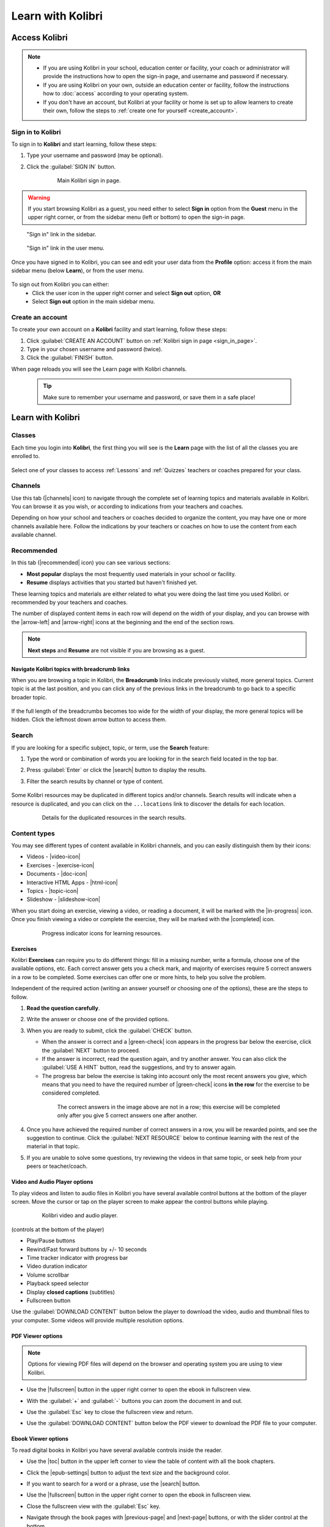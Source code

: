 .. _learn:

Learn with Kolibri
##################

.. _access_learner:

Access Kolibri
==============

.. note::
  	* If you are using Kolibri in your school, education center or facility, your coach or administrator will provide the instructions how to open the sign-in page, and username and password if necessary.
  	* If you are using Kolibri on your own, outside an education center or facility, follow the instructions how to :doc:`access` according to your operating system.
  	* If you don't have an account, but Kolibri at your facility or home is set up to allow learners to create their own, follow the steps to :ref:`create one for yourself <create_account>`. 


Sign in to Kolibri
^^^^^^^^^^^^^^^^^^

To sign in to **Kolibri** and start learning, follow these steps:

#. Type your username and password (may be optional).
#. Click the :guilabel:`SIGN IN` button.

	.. figure:: img/login-modal.png
	  :alt: Input your username and password (if required) on the main sign in page.

	  Main Kolibri sign in page.


.. _sign_in_page:

.. warning::
   If you start browsing Kolibri as a guest, you need either to select **Sign in** option from the **Guest** menu in the upper right corner, or from the sidebar menu (left or bottom) to open the sign-in page.

.. figure:: img/learn-page-signin.png
  :alt: Open the sidebar to access the sign in link.

  "Sign in" link in the sidebar.


.. figure:: img/learn-page-signin2.png
  :alt: Open the user menu to access the sign in link.

  "Sign in" link in the user menu.


Once you have signed in to Kolibri, you can see and edit your user data from the **Profile** option: access it from the main sidebar menu (below **Learn**), or from the user menu.

	.. figure:: img/update-profile.png
	  :alt: 

To sign out from Kolibri you can either:
	* Click the user icon in the upper right corner and select **Sign out** option, **OR**
	* Select **Sign out** option in the main sidebar menu.


.. _create_account:

Create an account
^^^^^^^^^^^^^^^^^

To create your own account on a **Kolibri** facility and start learning, follow these steps:

#. Click :guilabel:`CREATE AN ACCOUNT` button on :ref:`Kolibri sign in page <sign_in_page>`. 
#. Type in your chosen username and password (twice).
#. Click the :guilabel:`FINISH` button.

When page reloads you will see the Learn page with Kolibri channels.

	.. tip::
	  Make sure to remember your username and password, or save them in a safe place!


Learn with Kolibri
==================

Classes
^^^^^^^

Each time you login into **Kolibri**, the first thing you will see is the **Learn** page with the list of all the classes you are enrolled to. 

	.. figure:: img/learn-classes.png
	  :alt: 

Select one of your classes to access :ref:`Lessons` and :ref:`Quizzes` teachers or coaches prepared for your class.

	.. figure:: img/exams-lessons.png
	  :alt: In each class you are enrolled to you may find one or more lessons and quizzes.


Channels
^^^^^^^^

Use this tab (|channels| icon) to navigate through the complete set of learning topics and materials available in Kolibri. You can browse it as you wish, or according to indications from your teachers and coaches.

Depending on how your school and teachers or coaches decided to organize the content, you may have one or more channels available here. Follow the indications by your teachers or coaches on how to use the content from each available channel.

	.. figure:: img/channels.png
	  :alt: 


Recommended
^^^^^^^^^^^

In this tab (|recommended| icon) you can see various sections:

* **Most popular** displays the most frequently used materials in your school or facility.
* **Resume** displays activities that you started but haven't finished yet.

These learning topics and materials are either related to what you were doing the last time you used Kolibri. or recommended by your teachers and coaches.

The number of displayed content items in each row will depend on the width of your display, and you can browse with the |arrow-left| and |arrow-right| icons at the beginning and the end of the section rows.

	.. figure:: img/learn.png
		:alt: 

.. note::
   **Next steps** and **Resume** are not visible if you are browsing as a guest.


Navigate Kolibri topics with breadcrumb links
"""""""""""""""""""""""""""""""""""""""""""""

When you are browsing a topic in Kolibri, the **Breadcrumb** links indicate previously visited, more general topics. Current topic is at the last position, and you can click any of the previous links in the breadcrumb to go back to a specific broader topic.

	.. figure:: img/breadcrumbs.png
		:alt: 

If the full length of the breadcrumbs becomes too wide for the width of your display, the more general topics will be hidden. Click the leftmost down arrow button to access them.

	.. figure:: img/breadcrumbs-folded.png
		:alt: Click the expand more button to reveal folded breadcrumb links.

Search
^^^^^^

If you are looking for a specific subject, topic, or term, use the **Search** feature:

#. Type the word or combination of words you are looking for in the search field located in the top bar.
#. Press :guilabel:`Enter` or click the |search| button to display the results.
#. Filter the search results by channel or type of content.

	.. figure:: img/search.png
		:alt: Use the select controls to filter the results by channel or type.


Some Kolibri resources may be duplicated in different topics and/or channels. Search results will indicate when a resource is duplicated, and you can click on the ``...locations`` link to discover the details for each location.

	.. figure:: img/search-duplicates.png
		:alt: 


	.. figure:: img/search-duplicates2.png
		:alt: Details for the duplicated resources in the search results will open in a new dialog window; use the links to explore or close the dialog to return to the search results.

		Details for the duplicated resources in the search results.


.. _content_types:

Content types
^^^^^^^^^^^^^

You may see different types of content available in Kolibri channels, and you can easily distinguish them by their icons:

* Videos - |video-icon|
* Exercises - |exercise-icon|
* Documents - |doc-icon|
* Interactive HTML Apps - |html-icon|
* Topics - |topic-icon|
* Slideshow - |slideshow-icon|

When you start doing an exercise, viewing a video, or reading a document, it will be marked with the |in-progress| icon. Once you finish viewing a video or complete the exercise, they will be marked with the |completed| icon.

	.. figure:: img/progress-icons.png
		:alt: Progress status for each learning material will be indicated together with their title.

		Progress indicator icons for learning resources.

Exercises
"""""""""

Kolibri **Exercises** can require you to do different things: fill in a missing number, write a formula, choose one of the available options, etc. Each correct answer gets you a check mark, and majority of exercises require 5 correct answers in a row to be completed. Some exercises can offer one or more hints, to help you solve the problem.

Independent of the required action (writing an answer yourself or choosing one of the options), these are the steps to follow.

#. **Read the question carefully**.
#. Write the answer or choose one of the provided options.
#. When you are ready to submit, click the :guilabel:`CHECK` button.

   * When the answer is correct and a |green-check| icon appears in the progress bar below the exercise, click the :guilabel:`NEXT` button to proceed.
   * If the answer is incorrect, read the question again, and try another answer. You can also click the :guilabel:`USE A HINT` button, read the suggestions, and try to answer again.
   * The progress bar below the exercise is taking into account only the most recent answers you give, which means that you need to have the required number of |green-check| icons **in the row** for the exercise to be considered completed.

    .. figure:: img/get-5-correct.png
	    :alt: If the exercise requires 5 green check marks, you must provide 5 correct answers one after another.

	    The correct answers in the image above are not in a row; this exercise will be completed only after you give 5 correct answers one after another.

#. Once you have achieved the required number of correct answers in a row, you will be rewarded points, and see the suggestion to continue. Click the :guilabel:`NEXT RESOURCE` below to continue learning with the rest of the material in that topic.
#. If you are unable to solve some questions, try reviewing the videos in that same topic, or seek help from your peers or teacher/coach.


Video and Audio Player options
""""""""""""""""""""""""""""""

To play videos and listen to audio files in Kolibri you have several available control buttons at the bottom of the player screen. Move the cursor or tap on the player screen to make appear the control buttons while playing.

	.. figure:: img/video.png
		:alt: 

		Kolibri video and audio player.

(controls at the bottom of the player)

* Play/Pause buttons
* Rewind/Fast forward buttons by +/- 10 seconds
* Time tracker indicator with progress bar
* Video duration indicator
* Volume scrollbar
* Playback speed selector
* Display **closed captions** (subtitles) 
* Fullscreen button


Use the :guilabel:`DOWNLOAD CONTENT` button below the player to download the video, audio and thumbnail files to your computer. Some videos will provide multiple resolution options.


PDF Viewer options
""""""""""""""""""

.. note::
  Options for viewing PDF files will depend on the browser and operating system you are using to view Kolibri.

* Use the |fullscreen| button in the upper right corner to open the ebook in fullscreen view.
* With the :guilabel:`+` and :guilabel:`-` buttons you can zoom the document in and out.
* Use the :guilabel:`Esc` key to close the fullscreen view and return.
* Use the :guilabel:`DOWNLOAD CONTENT` button below the PDF viewer to download the PDF file to your computer.

	.. figure:: img/pdf.png
		:alt: 


Ebook Viewer options
""""""""""""""""""""

To read digital books in Kolibri you have several available controls inside the reader.

* Use the |toc| button in the upper left corner to view the table of content with all the book chapters.
* Click the |epub-settings| button to adjust the text size and the background color. 
* If you want to search for a word or a phrase, use the |search| button.
* Use the |fullscreen| button in the upper right corner to open the ebook in fullscreen view.
* Close the fullscreen view with the :guilabel:`Esc` key.
* Navigate through the book pages with |previous-page| and |next-page| buttons, or with the slider control at the bottom.
* Use the :guilabel:`DOWNLOAD CONTENT` button below the viewer to download the ePub file to your computer.

	.. figure:: img/epub.*
		:alt: 


.. _lessons:

Slideshow Viewer options
""""""""""""""""""""""""

To navigate the slides of a slideshow, you may use the on-screen navigation controls or your keyboard's arrow keys.

* Use the |fullscreen| button in the upper right corner to open the ebook in fullscreen view.
* With the :guilabel:`Left Arrow` or :guilabel:`Right Arrow` keys or the buttons on the side of the slideshow.
* You can choose a specific slide by clicking the round icons at the bottom of the slideshow view. 

Lessons
^^^^^^^

Your teacher or coach may prepare a *lesson* (|lessons| icon), a recommended set of learning materials for you or your class to view. You may have more than one lesson available at the time in the **Classes** tab, below the **Lessons** heading. 

Click on a lesson title to open its content, and follow the indications of your teachers or coaches on how to use it.

	.. figure:: img/learner-lesson-home.png
		:alt: 


.. _quizzes:

Quizzes 
^^^^^^^

If your teacher or coach scheduled an *quiz* (|exams| icon) for you or your class, it will be available in the **Classes** tab, under the **Quizzes** heading. You may have more than one quiz available at the time.

	.. figure:: img/exams3.png
		:alt: 

If the quiz is listed as *Not started*, follow these steps.

#. Click on the quiz when you are ready to start taking it.
#. You can go on answering the questions in the order you prefer: move through questions with :guilabel:`PREVIOUS` and :guilabel:`NEXT QUESTION` buttons, or click on the question number in the column on the left side.

	.. figure:: img/exam-detail.png
		:alt: 

#. Each time you fill in the answer field, or select one of the available options, the question will be marked by a colored dot in the column on the left side.
#. You can review and correct your answers to all questions as many times you need before submitting.
#. Press the *Back to quiz list* if you want to pause the quiz and come back later. 
#. Press the button :guilabel:`SUBMIT QUIZ` when you want to submit it for grading. 

A quiz that you did not yet submit will be marked with the |in-progress| icon, so you can easily recognize it, and click to resume when you are ready.

Once you complete and submit a quiz, it will be marked with the |completed| icon, but you can still click on it to see the score and review your answers.

	.. figure:: img/exam-result.png
		:alt:  

.. tip::
   Use the **Show correct answer** checkbox to visualize the answer for the questions that you did not answer correctly.
